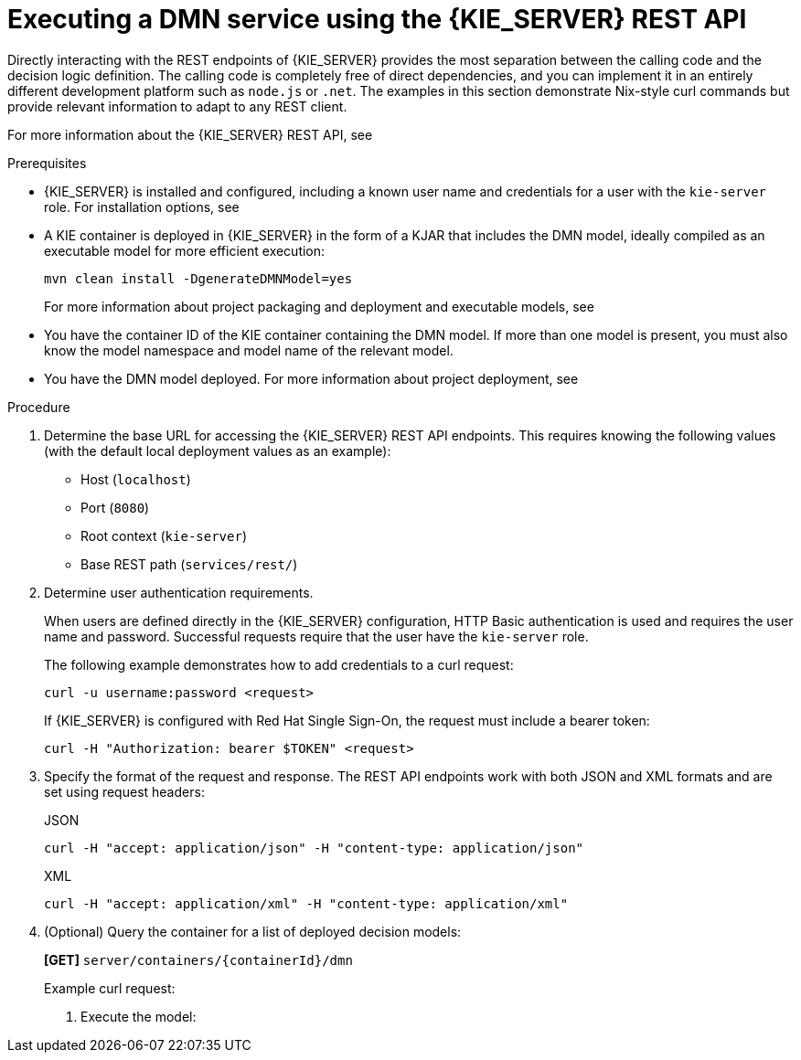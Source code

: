 [id='dmn-execution-rest-proc']
= Executing a DMN service using the {KIE_SERVER} REST API

Directly interacting with the REST endpoints of {KIE_SERVER} provides the most separation between the calling code and the decision logic definition. The calling code is completely free of direct dependencies, and you can implement it in an entirely different development platform such as `node.js` or `.net`. The examples in this section demonstrate Nix-style curl commands but provide relevant information to adapt to any REST client.

For more information about the {KIE_SERVER} REST API, see
ifdef::DM,PAM[]
{URL_KIE_APIS}[_{KIE_APIS}_].
endif::[]
ifdef::DROOLS,JBPM,OP[]
xref:kie-server-rest-api-con_kie-apis[].
endif::[]

.Prerequisites
* {KIE_SERVER} is installed and configured, including a known user name and credentials for a user with the `kie-server` role. For installation options, see
ifdef::DM,PAM[]
{URL_PLANNING_INSTALL}[_{PLANNING_INSTALL}_].
endif::[]
ifdef::DROOLS,JBPM,OP[]
<<_installationandsetup>>.
endif::[]
* A KIE container is deployed in {KIE_SERVER} in the form of a KJAR that includes the DMN model, ideally compiled as an executable model for more efficient execution:
+
--
[source]
----
mvn clean install -DgenerateDMNModel=yes
----

For more information about project packaging and deployment and executable models, see
ifdef::DM,PAM[]
{URL_PACKAGING_DEPLOYING_PROJECT}[_{PACKAGING_DEPLOYING_PROJECT}_].
endif::[]
ifdef::DROOLS,JBPM,OP[]
<<_builddeployutilizeandrunsection>>.
endif::[]
--
* You have the container ID of the KIE container containing the DMN model. If more than one model is present, you must also know the model namespace and model name of the relevant model.
* You have the DMN model deployed. For more information about project deployment, see
ifdef::DM,PAM[]
{URL_PACKAGING_DEPLOYING_PROJECT}#project-build-deploy-central-proc_packaging-deploying[_Building and deploying a project in Business Central_].
endif::[]
ifdef::DROOLS,JBPM,OP[]
<<_builddeployutilizeandrunsection>>.
endif::[]

.Procedure
. Determine the base URL for accessing the {KIE_SERVER} REST API endpoints. This requires knowing the following values (with the default local deployment values as an example):
+
--
* Host (`localhost`)
* Port (`8080`)
* Root context (`kie-server`)
* Base REST path (`services/rest/`)

ifeval::["{context}" == "dmn-models"]
Example base URL in local deployment:

`\http://localhost:8080/kie-server/services/rest/`
endif::[]

ifeval::["{context}" == "decision-service-getting-started"]
Example base URL in local deployment for the traffic violations project:

`\http://localhost:8080/kie-server/services/rest/server/containers/traffic-violation_1.0.0`
endif::[]
--
. Determine user authentication requirements.
+
When users are defined directly in the {KIE_SERVER} configuration, HTTP Basic authentication is used and requires the user name and password. Successful requests require that the user have the `kie-server` role.
+
The following example demonstrates how to add credentials to a curl request:
+
[source]
----
curl -u username:password <request>
----
+
If {KIE_SERVER} is configured with Red Hat Single Sign-On, the request must include a bearer token:
+
[source,java]
----
curl -H "Authorization: bearer $TOKEN" <request>
----

. Specify the format of the request and response. The REST API endpoints work with both JSON and XML formats and are set using request headers:
+
.JSON
[source]
----
curl -H "accept: application/json" -H "content-type: application/json"
----
+
.XML
[source]
----
curl -H "accept: application/xml" -H "content-type: application/xml"
----

. (Optional) Query the container for a list of deployed decision models:
+
--
*[GET]* `server/containers/{containerId}/dmn`

Example curl request:

ifeval::["{context}" == "dmn-models"]
[source]
----
curl -u krisv:krisv -H "accept: application/xml" -X GET "http://localhost:8080/kie-server/services/rest/server/containers/MovieDMNContainer/dmn"
----

Sample XML output:

[source,xml]
----
<?xml version="1.0" encoding="UTF-8" standalone="yes"?>
<response type="SUCCESS" msg="OK models successfully retrieved from container 'MovieDMNContainer'">
    <dmn-model-info-list>
        <model>
            <model-namespace>http://www.redhat.com/_c7328033-c355-43cd-b616-0aceef80e52a</model-namespace>
            <model-name>dmn-movieticket-ageclassification</model-name>
            <model-id>_99</model-id>
            <decisions>
                <dmn-decision-info>
                    <decision-id>_3</decision-id>
                    <decision-name>AgeClassification</decision-name>
                </dmn-decision-info>
            </decisions>
        </model>
    </dmn-model-info-list>
</response>
----

Sample JSON output:

[source,json]
----
{
  "type" : "SUCCESS",
  "msg" : "OK models successfully retrieved from container 'MovieDMNContainer'",
  "result" : {
    "dmn-model-info-list" : {
      "models" : [ {
        "model-namespace" : "http://www.redhat.com/_c7328033-c355-43cd-b616-0aceef80e52a",
        "model-name" : "dmn-movieticket-ageclassification",
        "model-id" : "_99",
        "decisions" : [ {
          "decision-id" : "_3",
          "decision-name" : "AgeClassification"
        } ]
      } ]
    }
  }
}
----
--
endif::[]
ifeval::["{context}" == "decision-service-getting-started"]
[source]
----
curl -u wbadmin:wbadmin -H "accept: application/xml" -X GET "http://localhost:8080/kie-server/services/rest/server/containers/traffic-violation_1.0.0/dmn"
----

Sample XML output:

[source,xml]
----
<?XML VERSION="1.0" ENCODING="UTF-8" STANDALONE="YES"?>
<RESPONSE TYPE="SUCCESS" MSG="OK MODELS SUCCESSFULLY RETRIEVED FROM CONTAINER 'TRAFFIC-VIOLATION_1.0.0'">
    <DMN-MODEL-INFO-LIST>
        <MODEL>
            <MODEL-NAMESPACE>HTTPS://GITHUB.COM/KIEGROUP/DROOLS/KIE-DMN/_60B01F4D-E407-43F7-848E-258723B5FAC8</MODEL-NAMESPACE>
            <MODEL-NAME>TRAFFIC VIOLATION</MODEL-NAME>
            <MODEL-ID>_2CD7D1AA-BD84-4B43-AD21-B0342ADE655A</MODEL-ID>
            <DECISIONS>
                <DMN-DECISION-INFO>
                    <DECISION-ID>_23428EE8-DC8B-4067-8E67-9D7C53EC975F</DECISION-ID>
                    <DECISION-NAME>FINE</DECISION-NAME>
                </DMN-DECISION-INFO>
                <DMN-DECISION-INFO>
                    <DECISION-ID>_B5EEE2B1-915C-44DC-BE43-C244DC066FD8</DECISION-ID>
                    <DECISION-NAME>SHOULD THE DRIVER BE SUSPENDED?</DECISION-NAME>
                </DMN-DECISION-INFO>
            </DECISIONS>
            <INPUTS>
                <DMN-INPUTDATA-INFO>
                    <INPUTDATA-ID>_CEB959CD-3638-4A87-93BA-03CD0FB63AE3</INPUTDATA-ID>
                    <INPUTDATA-NAME>VIOLATION</INPUTDATA-NAME>
                    <INPUTDATA-TYPEREF>
                        <NAMESPACE-URI>HTTPS://GITHUB.COM/KIEGROUP/DROOLS/KIE-DMN/_60B01F4D-E407-43F7-848E-258723B5FAC8</NAMESPACE-URI>
                        <LOCAL-PART>TVIOLATION</LOCAL-PART>
                        <PREFIX></PREFIX>
                    </INPUTDATA-TYPEREF>
                </DMN-INPUTDATA-INFO>
                <DMN-INPUTDATA-INFO>
                    <INPUTDATA-ID>_B0E810E6-7596-430A-B5CF-67CE16863B6C</INPUTDATA-ID>
                    <INPUTDATA-NAME>DRIVER</INPUTDATA-NAME>
                    <INPUTDATA-TYPEREF>
                        <NAMESPACE-URI>HTTPS://GITHUB.COM/KIEGROUP/DROOLS/KIE-DMN/_60B01F4D-E407-43F7-848E-258723B5FAC8</NAMESPACE-URI>
                        <LOCAL-PART>TDRIVER</LOCAL-PART>
                        <PREFIX></PREFIX>
                    </INPUTDATA-TYPEREF>
                </DMN-INPUTDATA-INFO>
            </INPUTS>
            <ITEMDEFINITIONS>
                <DMN-ITEMDEFINITION-INFO>
                    <ITEMDEFINITION-ID>_9C758F4A-7D72-4D0F-B63F-2F5B8405980E</ITEMDEFINITION-ID>
                    <ITEMDEFINITION-NAME>TVIOLATION</ITEMDEFINITION-NAME>
                    <ITEMDEFINITION-ITEMCOMPONENT>
                        <DMN-ITEMDEFINITION-INFO>
                            <ITEMDEFINITION-ID>_0B6FF1E2-ACE9-4FB3-876B-5BB30B88009B</ITEMDEFINITION-ID>
                            <ITEMDEFINITION-NAME>CODE</ITEMDEFINITION-NAME>
                            <ITEMDEFINITION-TYPEREF>
                                <NAMESPACE-URI>HTTPS://GITHUB.COM/KIEGROUP/DROOLS/KIE-DMN/_60B01F4D-E407-43F7-848E-258723B5FAC8</NAMESPACE-URI>
                                <LOCAL-PART>STRING</LOCAL-PART>
                                <PREFIX></PREFIX>
                            </ITEMDEFINITION-TYPEREF>
                            <ITEMDEFINITION-ITEMCOMPONENT/>
                            <ITEMDEFINITION-ISCOLLECTION>FALSE</ITEMDEFINITION-ISCOLLECTION>
                        </DMN-ITEMDEFINITION-INFO>
                        <DMN-ITEMDEFINITION-INFO>
                            <ITEMDEFINITION-ID>_27A5DA18-3CA7-4C06-81B7-CF7F2F050E29</ITEMDEFINITION-ID>
                            <ITEMDEFINITION-NAME>DATE</ITEMDEFINITION-NAME>
                            <ITEMDEFINITION-TYPEREF>
                                <NAMESPACE-URI>HTTPS://GITHUB.COM/KIEGROUP/DROOLS/KIE-DMN/_60B01F4D-E407-43F7-848E-258723B5FAC8</NAMESPACE-URI>
                                <LOCAL-PART>DATE</LOCAL-PART>
                                <PREFIX></PREFIX>
                            </ITEMDEFINITION-TYPEREF>
                            <ITEMDEFINITION-ITEMCOMPONENT/>
                            <ITEMDEFINITION-ISCOLLECTION>FALSE</ITEMDEFINITION-ISCOLLECTION>
                        </DMN-ITEMDEFINITION-INFO>
                        <DMN-ITEMDEFINITION-INFO>
                            <ITEMDEFINITION-ID>_8961969A-8A80-4F12-B568-346920C0F038</ITEMDEFINITION-ID>
                            <ITEMDEFINITION-NAME>TYPE</ITEMDEFINITION-NAME>
                            <ITEMDEFINITION-TYPEREF>
                                <NAMESPACE-URI>HTTPS://GITHUB.COM/KIEGROUP/DROOLS/KIE-DMN/_60B01F4D-E407-43F7-848E-258723B5FAC8</NAMESPACE-URI>
                                <LOCAL-PART>STRING</LOCAL-PART>
                                <PREFIX></PREFIX>
                            </ITEMDEFINITION-TYPEREF>
                            <ITEMDEFINITION-ITEMCOMPONENT/>
                            <ITEMDEFINITION-ISCOLLECTION>FALSE</ITEMDEFINITION-ISCOLLECTION>
                        </DMN-ITEMDEFINITION-INFO>
                        <DMN-ITEMDEFINITION-INFO>
                            <ITEMDEFINITION-ID>_7450F12A-3E95-4D5E-8DCE-2CB1FAC2BDD4</ITEMDEFINITION-ID>
                            <ITEMDEFINITION-NAME>SPEED LIMIT</ITEMDEFINITION-NAME>
                            <ITEMDEFINITION-TYPEREF>
                                <NAMESPACE-URI>HTTPS://GITHUB.COM/KIEGROUP/DROOLS/KIE-DMN/_60B01F4D-E407-43F7-848E-258723B5FAC8</NAMESPACE-URI>
                                <LOCAL-PART>NUMBER</LOCAL-PART>
                                <PREFIX></PREFIX>
                            </ITEMDEFINITION-TYPEREF>
                            <ITEMDEFINITION-ITEMCOMPONENT/>
                            <ITEMDEFINITION-ISCOLLECTION>FALSE</ITEMDEFINITION-ISCOLLECTION>
                        </DMN-ITEMDEFINITION-INFO>
                        <DMN-ITEMDEFINITION-INFO>
                            <ITEMDEFINITION-ID>_0A9A6F26-6C14-414D-A9BF-765E5850429A</ITEMDEFINITION-ID>
                            <ITEMDEFINITION-NAME>ACTUAL SPEED</ITEMDEFINITION-NAME>
                            <ITEMDEFINITION-TYPEREF>
                                <NAMESPACE-URI>HTTPS://GITHUB.COM/KIEGROUP/DROOLS/KIE-DMN/_60B01F4D-E407-43F7-848E-258723B5FAC8</NAMESPACE-URI>
                                <LOCAL-PART>NUMBER</LOCAL-PART>
                                <PREFIX></PREFIX>
                            </ITEMDEFINITION-TYPEREF>
                            <ITEMDEFINITION-ITEMCOMPONENT/>
                            <ITEMDEFINITION-ISCOLLECTION>FALSE</ITEMDEFINITION-ISCOLLECTION>
                        </DMN-ITEMDEFINITION-INFO>
                    </ITEMDEFINITION-ITEMCOMPONENT>
                    <ITEMDEFINITION-ISCOLLECTION>FALSE</ITEMDEFINITION-ISCOLLECTION>
                </DMN-ITEMDEFINITION-INFO>
                <DMN-ITEMDEFINITION-INFO>
                    <ITEMDEFINITION-ID>_13C7EFD8-B85C-43BF-94D3-14FABE39A4A0</ITEMDEFINITION-ID>
                    <ITEMDEFINITION-NAME>TDRIVER</ITEMDEFINITION-NAME>
                    <ITEMDEFINITION-ITEMCOMPONENT>
                        <DMN-ITEMDEFINITION-INFO>
                            <ITEMDEFINITION-ID>_EC11744C-4160-4549-9610-2C757F40DFE8</ITEMDEFINITION-ID>
                            <ITEMDEFINITION-NAME>NAME</ITEMDEFINITION-NAME>
                            <ITEMDEFINITION-TYPEREF>
                                <NAMESPACE-URI>HTTPS://GITHUB.COM/KIEGROUP/DROOLS/KIE-DMN/_60B01F4D-E407-43F7-848E-258723B5FAC8</NAMESPACE-URI>
                                <LOCAL-PART>STRING</LOCAL-PART>
                                <PREFIX></PREFIX>
                            </ITEMDEFINITION-TYPEREF>
                            <ITEMDEFINITION-ITEMCOMPONENT/>
                            <ITEMDEFINITION-ISCOLLECTION>FALSE</ITEMDEFINITION-ISCOLLECTION>
                        </DMN-ITEMDEFINITION-INFO>
                        <DMN-ITEMDEFINITION-INFO>
                            <ITEMDEFINITION-ID>_E95BE3DB-4A51-4658-A166-02493EAAC9D2</ITEMDEFINITION-ID>
                            <ITEMDEFINITION-NAME>AGE</ITEMDEFINITION-NAME>
                            <ITEMDEFINITION-TYPEREF>
                                <NAMESPACE-URI>HTTPS://GITHUB.COM/KIEGROUP/DROOLS/KIE-DMN/_60B01F4D-E407-43F7-848E-258723B5FAC8</NAMESPACE-URI>
                                <LOCAL-PART>NUMBER</LOCAL-PART>
                                <PREFIX></PREFIX>
                            </ITEMDEFINITION-TYPEREF>
                            <ITEMDEFINITION-ITEMCOMPONENT/>
                            <ITEMDEFINITION-ISCOLLECTION>FALSE</ITEMDEFINITION-ISCOLLECTION>
                        </DMN-ITEMDEFINITION-INFO>
                        <DMN-ITEMDEFINITION-INFO>
                            <ITEMDEFINITION-ID>_7B3023E2-BC44-4BF3-BF7E-773C240FB9AD</ITEMDEFINITION-ID>
                            <ITEMDEFINITION-NAME>STATE</ITEMDEFINITION-NAME>
                            <ITEMDEFINITION-TYPEREF>
                                <NAMESPACE-URI>HTTPS://GITHUB.COM/KIEGROUP/DROOLS/KIE-DMN/_60B01F4D-E407-43F7-848E-258723B5FAC8</NAMESPACE-URI>
                                <LOCAL-PART>STRING</LOCAL-PART>
                                <PREFIX></PREFIX>
                            </ITEMDEFINITION-TYPEREF>
                            <ITEMDEFINITION-ITEMCOMPONENT/>
                            <ITEMDEFINITION-ISCOLLECTION>FALSE</ITEMDEFINITION-ISCOLLECTION>
                        </DMN-ITEMDEFINITION-INFO>
                        <DMN-ITEMDEFINITION-INFO>
                            <ITEMDEFINITION-ID>_3D4B49DD-700C-4925-99A7-3B2B873F7800</ITEMDEFINITION-ID>
                            <ITEMDEFINITION-NAME>CITY</ITEMDEFINITION-NAME>
                            <ITEMDEFINITION-TYPEREF>
                                <NAMESPACE-URI>HTTPS://GITHUB.COM/KIEGROUP/DROOLS/KIE-DMN/_60B01F4D-E407-43F7-848E-258723B5FAC8</NAMESPACE-URI>
                                <LOCAL-PART>STRING</LOCAL-PART>
                                <PREFIX></PREFIX>
                            </ITEMDEFINITION-TYPEREF>
                            <ITEMDEFINITION-ITEMCOMPONENT/>
                            <ITEMDEFINITION-ISCOLLECTION>FALSE</ITEMDEFINITION-ISCOLLECTION>
                        </DMN-ITEMDEFINITION-INFO>
                        <DMN-ITEMDEFINITION-INFO>
                            <ITEMDEFINITION-ID>_B37C49E8-B0D9-4B20-9DC6-D655BB1CA7B1</ITEMDEFINITION-ID>
                            <ITEMDEFINITION-NAME>POINTS</ITEMDEFINITION-NAME>
                            <ITEMDEFINITION-TYPEREF>
                                <NAMESPACE-URI>HTTPS://GITHUB.COM/KIEGROUP/DROOLS/KIE-DMN/_60B01F4D-E407-43F7-848E-258723B5FAC8</NAMESPACE-URI>
                                <LOCAL-PART>NUMBER</LOCAL-PART>
                                <PREFIX></PREFIX>
                            </ITEMDEFINITION-TYPEREF>
                            <ITEMDEFINITION-ITEMCOMPONENT/>
                            <ITEMDEFINITION-ISCOLLECTION>FALSE</ITEMDEFINITION-ISCOLLECTION>
                        </DMN-ITEMDEFINITION-INFO>
                    </ITEMDEFINITION-ITEMCOMPONENT>
                    <ITEMDEFINITION-ISCOLLECTION>FALSE</ITEMDEFINITION-ISCOLLECTION>
                </DMN-ITEMDEFINITION-INFO>
                <DMN-ITEMDEFINITION-INFO>
                    <ITEMDEFINITION-ID>_A4077C7E-B57A-4DEE-9C65-7769636316F3</ITEMDEFINITION-ID>
                    <ITEMDEFINITION-NAME>TFINE</ITEMDEFINITION-NAME>
                    <ITEMDEFINITION-ITEMCOMPONENT>
                        <DMN-ITEMDEFINITION-INFO>
                            <ITEMDEFINITION-ID>_79B152A8-DE83-4001-B88B-52DFF0D73B2D</ITEMDEFINITION-ID>
                            <ITEMDEFINITION-NAME>AMOUNT</ITEMDEFINITION-NAME>
                            <ITEMDEFINITION-TYPEREF>
                                <NAMESPACE-URI>HTTPS://GITHUB.COM/KIEGROUP/DROOLS/KIE-DMN/_60B01F4D-E407-43F7-848E-258723B5FAC8</NAMESPACE-URI>
                                <LOCAL-PART>NUMBER</LOCAL-PART>
                                <PREFIX></PREFIX>
                            </ITEMDEFINITION-TYPEREF>
                            <ITEMDEFINITION-ITEMCOMPONENT/>
                            <ITEMDEFINITION-ISCOLLECTION>FALSE</ITEMDEFINITION-ISCOLLECTION>
                        </DMN-ITEMDEFINITION-INFO>
                        <DMN-ITEMDEFINITION-INFO>
                            <ITEMDEFINITION-ID>_D7CB5F9C-9D55-48C2-83EE-D47045EC90D0</ITEMDEFINITION-ID>
                            <ITEMDEFINITION-NAME>POINTS</ITEMDEFINITION-NAME>
                            <ITEMDEFINITION-TYPEREF>
                                <NAMESPACE-URI>HTTPS://GITHUB.COM/KIEGROUP/DROOLS/KIE-DMN/_60B01F4D-E407-43F7-848E-258723B5FAC8</NAMESPACE-URI>
                                <LOCAL-PART>NUMBER</LOCAL-PART>
                                <PREFIX></PREFIX>
                            </ITEMDEFINITION-TYPEREF>
                            <ITEMDEFINITION-ITEMCOMPONENT/>
                            <ITEMDEFINITION-ISCOLLECTION>FALSE</ITEMDEFINITION-ISCOLLECTION>
                        </DMN-ITEMDEFINITION-INFO>
                    </ITEMDEFINITION-ITEMCOMPONENT>
                    <ITEMDEFINITION-ISCOLLECTION>FALSE</ITEMDEFINITION-ISCOLLECTION>
                </DMN-ITEMDEFINITION-INFO>
            </ITEMDEFINITIONS>
            <DECISIONSERVICES/>
        </MODEL>
    </DMN-MODEL-INFO-LIST>
</RESPONSE>
----

Sample JSON output:

[source,json]
----
{
  "type" : "SUCCESS",
  "msg" : "OK models successfully retrieved from container 'Traffic-Violation_1.0.0'",
  "result" : {
    "dmn-model-info-list" : {
      "models" : [ {
        "model-namespace" : "https://github.com/kiegroup/drools/kie-dmn/_60B01F4D-E407-43F7-848E-258723B5FAC8",
        "model-name" : "Traffic Violation",
        "model-id" : "_2CD7D1AA-BD84-4B43-AD21-B0342ADE655A",
        "decisions" : [ {
          "decision-id" : "_23428EE8-DC8B-4067-8E67-9D7C53EC975F",
          "decision-name" : "Fine"
        }, {
          "decision-id" : "_B5EEE2B1-915C-44DC-BE43-C244DC066FD8",
          "decision-name" : "Should the driver be suspended?"
        } ],
        "inputs" : [ {
          "inputdata-id" : "_CEB959CD-3638-4A87-93BA-03CD0FB63AE3",
          "inputdata-name" : "Violation",
          "inputdata-typeRef" : {
            "namespace-uri" : "https://github.com/kiegroup/drools/kie-dmn/_60B01F4D-E407-43F7-848E-258723B5FAC8",
            "local-part" : "tViolation",
            "prefix" : ""
          }
        }, {
          "inputdata-id" : "_B0E810E6-7596-430A-B5CF-67CE16863B6C",
          "inputdata-name" : "Driver",
          "inputdata-typeRef" : {
            "namespace-uri" : "https://github.com/kiegroup/drools/kie-dmn/_60B01F4D-E407-43F7-848E-258723B5FAC8",
            "local-part" : "tDriver",
            "prefix" : ""
          }
        } ],
        "itemDefinitions" : [ {
          "itemdefinition-id" : "_13C7EFD8-B85C-43BF-94D3-14FABE39A4A0",
          "itemdefinition-name" : "tDriver",
          "itemdefinition-typeRef" : null,
          "itemdefinition-itemComponent" : [ {
            "itemdefinition-id" : "_EC11744C-4160-4549-9610-2C757F40DFE8",
            "itemdefinition-name" : "Name",
            "itemdefinition-typeRef" : {
              "namespace-uri" : "https://github.com/kiegroup/drools/kie-dmn/_60B01F4D-E407-43F7-848E-258723B5FAC8",
              "local-part" : "string",
              "prefix" : ""
            },
            "itemdefinition-itemComponent" : [ ],
            "itemdefinition-isCollection" : false
          }, {
            "itemdefinition-id" : "_E95BE3DB-4A51-4658-A166-02493EAAC9D2",
            "itemdefinition-name" : "Age",
            "itemdefinition-typeRef" : {
              "namespace-uri" : "https://github.com/kiegroup/drools/kie-dmn/_60B01F4D-E407-43F7-848E-258723B5FAC8",
              "local-part" : "number",
              "prefix" : ""
            },
            "itemdefinition-itemComponent" : [ ],
            "itemdefinition-isCollection" : false
          }, {
            "itemdefinition-id" : "_7B3023E2-BC44-4BF3-BF7E-773C240FB9AD",
            "itemdefinition-name" : "State",
            "itemdefinition-typeRef" : {
              "namespace-uri" : "https://github.com/kiegroup/drools/kie-dmn/_60B01F4D-E407-43F7-848E-258723B5FAC8",
              "local-part" : "string",
              "prefix" : ""
            },
            "itemdefinition-itemComponent" : [ ],
            "itemdefinition-isCollection" : false
          }, {
            "itemdefinition-id" : "_3D4B49DD-700C-4925-99A7-3B2B873F7800",
            "itemdefinition-name" : "City",
            "itemdefinition-typeRef" : {
              "namespace-uri" : "https://github.com/kiegroup/drools/kie-dmn/_60B01F4D-E407-43F7-848E-258723B5FAC8",
              "local-part" : "string",
              "prefix" : ""
            },
            "itemdefinition-itemComponent" : [ ],
            "itemdefinition-isCollection" : false
          }, {
            "itemdefinition-id" : "_B37C49E8-B0D9-4B20-9DC6-D655BB1CA7B1",
            "itemdefinition-name" : "Points",
            "itemdefinition-typeRef" : {
              "namespace-uri" : "https://github.com/kiegroup/drools/kie-dmn/_60B01F4D-E407-43F7-848E-258723B5FAC8",
              "local-part" : "number",
              "prefix" : ""
            },
            "itemdefinition-itemComponent" : [ ],
            "itemdefinition-isCollection" : false
          } ],
          "itemdefinition-isCollection" : false
        }, {
          "itemdefinition-id" : "_A4077C7E-B57A-4DEE-9C65-7769636316F3",
          "itemdefinition-name" : "tFine",
          "itemdefinition-typeRef" : null,
          "itemdefinition-itemComponent" : [ {
            "itemdefinition-id" : "_79B152A8-DE83-4001-B88B-52DFF0D73B2D",
            "itemdefinition-name" : "Amount",
            "itemdefinition-typeRef" : {
              "namespace-uri" : "https://github.com/kiegroup/drools/kie-dmn/_60B01F4D-E407-43F7-848E-258723B5FAC8",
              "local-part" : "number",
              "prefix" : ""
            },
            "itemdefinition-itemComponent" : [ ],
            "itemdefinition-isCollection" : false
          }, {
            "itemdefinition-id" : "_D7CB5F9C-9D55-48C2-83EE-D47045EC90D0",
            "itemdefinition-name" : "Points",
            "itemdefinition-typeRef" : {
              "namespace-uri" : "https://github.com/kiegroup/drools/kie-dmn/_60B01F4D-E407-43F7-848E-258723B5FAC8",
              "local-part" : "number",
              "prefix" : ""
            },
            "itemdefinition-itemComponent" : [ ],
            "itemdefinition-isCollection" : false
          } ],
          "itemdefinition-isCollection" : false
        }, {
          "itemdefinition-id" : "_9C758F4A-7D72-4D0F-B63F-2F5B8405980E",
          "itemdefinition-name" : "tViolation",
          "itemdefinition-typeRef" : null,
          "itemdefinition-itemComponent" : [ {
            "itemdefinition-id" : "_0B6FF1E2-ACE9-4FB3-876B-5BB30B88009B",
            "itemdefinition-name" : "Code",
            "itemdefinition-typeRef" : {
              "namespace-uri" : "https://github.com/kiegroup/drools/kie-dmn/_60B01F4D-E407-43F7-848E-258723B5FAC8",
              "local-part" : "string",
              "prefix" : ""
            },
            "itemdefinition-itemComponent" : [ ],
            "itemdefinition-isCollection" : false
          }, {
            "itemdefinition-id" : "_27A5DA18-3CA7-4C06-81B7-CF7F2F050E29",
            "itemdefinition-name" : "Date",
            "itemdefinition-typeRef" : {
              "namespace-uri" : "https://github.com/kiegroup/drools/kie-dmn/_60B01F4D-E407-43F7-848E-258723B5FAC8",
              "local-part" : "date",
              "prefix" : ""
            },
            "itemdefinition-itemComponent" : [ ],
            "itemdefinition-isCollection" : false
          }, {
            "itemdefinition-id" : "_8961969A-8A80-4F12-B568-346920C0F038",
            "itemdefinition-name" : "Type",
            "itemdefinition-typeRef" : {
              "namespace-uri" : "https://github.com/kiegroup/drools/kie-dmn/_60B01F4D-E407-43F7-848E-258723B5FAC8",
              "local-part" : "string",
              "prefix" : ""
            },
            "itemdefinition-itemComponent" : [ ],
            "itemdefinition-isCollection" : false
          }, {
            "itemdefinition-id" : "_7450F12A-3E95-4D5E-8DCE-2CB1FAC2BDD4",
            "itemdefinition-name" : "Speed Limit",
            "itemdefinition-typeRef" : {
              "namespace-uri" : "https://github.com/kiegroup/drools/kie-dmn/_60B01F4D-E407-43F7-848E-258723B5FAC8",
              "local-part" : "number",
              "prefix" : ""
            },
            "itemdefinition-itemComponent" : [ ],
            "itemdefinition-isCollection" : false
          }, {
            "itemdefinition-id" : "_0A9A6F26-6C14-414D-A9BF-765E5850429A",
            "itemdefinition-name" : "Actual Speed",
            "itemdefinition-typeRef" : {
              "namespace-uri" : "https://github.com/kiegroup/drools/kie-dmn/_60B01F4D-E407-43F7-848E-258723B5FAC8",
              "local-part" : "number",
              "prefix" : ""
            },
            "itemdefinition-itemComponent" : [ ],
            "itemdefinition-isCollection" : false
          } ],
          "itemdefinition-isCollection" : false
        } ],
        "decisionServices" : [ ]
      } ]
    }
  }
}
----
--
endif::[]

. Execute the model:

ifeval::["{context}" == "dmn-models"]
+
--
*[POST]* `server/containers/{containerId}/dmn`

Example curl request:

[source]
----
curl -u krisv:krisv -H "accept: application/json" -H "content-type: application/json" -X POST "http://localhost:8080/kie-server/services/rest/server/containers/MovieDMNContainer/dmn" -d "{ \"model-namespace\" : \"http://www.redhat.com/_c7328033-c355-43cd-b616-0aceef80e52a\", \"model-name\" : \"dmn-movieticket-ageclassification\", \"decision-name\" : [ ], \"decision-id\" : [ ], \"dmn-context\" : {\"Age\" : 66}}"
----

Example JSON request:

[source,json]
----
{
  "model-namespace" : "http://www.redhat.com/_c7328033-c355-43cd-b616-0aceef80e52a",
  "model-name" : "dmn-movieticket-ageclassification",
  "decision-name" : [ ],
  "decision-id" : [ ],
  "dmn-context" : {"Age" : 66}
}
----

Example XML request (JAXB format):

[source,xml]
----
<?xml version="1.0" encoding="UTF-8"?>
<dmn-evaluation-context>
    <model-namespace>http://www.redhat.com/_c7328033-c355-43cd-b616-0aceef80e52a</model-namespace>
    <model-name>dmn-movieticket-ageclassification</model-name>
    <dmn-context xsi:type="jaxbListWrapper" xmlns:xsi="http://www.w3.org/2001/XMLSchema-instance">
        <type>MAP</type>
        <element xsi:type="jaxbStringObjectPair" key="Age">
            <value xsi:type="xs:int" xmlns:xs="http://www.w3.org/2001/XMLSchema">66</value>
        </element>
    </dmn-context>
</dmn-evaluation-context>
----

[NOTE]
====
Regardless of the request format, the request requires the following elements:

* Model namespace
* Model name
* Context object containing input values
====

Example JSON response:

[source,json]
----
{
  "type" : "SUCCESS",
  "msg" : "OK from container 'MovieDMNContainer'",
  "result" : {
    "dmn-evaluation-result" : {
      "messages" : [ ],
      "model-namespace" : "http://www.redhat.com/_c7328033-c355-43cd-b616-0aceef80e52a",
      "model-name" : "dmn-movieticket-ageclassification",
      "decision-name" : [ ],
      "dmn-context" : {
        "Age" : 66,
        "AgeClassification" : "Senior"
      },
      "decision-results" : {
        "_3" : {
          "messages" : [ ],
          "decision-id" : "_3",
          "decision-name" : "AgeClassification",
          "result" : "Senior",
          "status" : "SUCCEEDED"
        }
      }
    }
  }
}
----

Example XML (JAXB format) response:

[source,xml]
----
<?xml version="1.0" encoding="UTF-8" standalone="yes"?>
<response type="SUCCESS" msg="OK from container 'MovieDMNContainer'">
      <dmn-evaluation-result>
            <model-namespace>http://www.redhat.com/_c7328033-c355-43cd-b616-0aceef80e52a</model-namespace>
            <model-name>dmn-movieticket-ageclassification</model-name>
            <dmn-context xsi:type="jaxbListWrapper" xmlns:xsi="http://www.w3.org/2001/XMLSchema-instance">
                  <type>MAP</type>
                  <element xsi:type="jaxbStringObjectPair" key="Age">
                        <value xsi:type="xs:int" xmlns:xs="http://www.w3.org/2001/XMLSchema">66</value>
                  </element>
                  <element xsi:type="jaxbStringObjectPair" key="AgeClassification">
                        <value xsi:type="xs:string" xmlns:xs="http://www.w3.org/2001/XMLSchema">Senior</value>
                  </element>
            </dmn-context>
            <messages/>
            <decisionResults>
                  <entry>
                        <key>_3</key>
                        <value>
                              <decision-id>_3</decision-id>
                              <decision-name>AgeClassification</decision-name>
                              <result xsi:type="xs:string" xmlns:xs="http://www.w3.org/2001/XMLSchema" xmlns:xsi="http://www.w3.org/2001/XMLSchema-instance">Senior</result>
                              <messages/>
                              <status>SUCCEEDED</status>
                        </value>
                  </entry>
            </decisionResults>
      </dmn-evaluation-result>
</response>
----
--
endif::[]
ifeval::["{context}" == "decision-service-getting-started"]
+
--
*[POST]* `server/containers/{containerId}/dmn`

[NOTE]
====
The attribute `model-namespace` is automatically generated and is different for every user. Ensure that the `model-namespace` and `model-name` attributes that you use match those of the deployed model.
====

Example curl request:

[source]
----
curl -u wbadmin:wbadmin -H "accept: application/json" -H "content-type: application/json" -X POST "http://localhost:8080/kie-server/services/rest/server/containers/traffic-violation_1.0.0/dmn" -d "{ \"model-namespace\" : \"https://github.com/kiegroup/drools/kie-dmn/_60B01F4D-E407-43F7-848E-258723B5FAC8\", \"model-name\" : \"Traffic Violation\", \"dmn-context\" : {\"Driver\" : {\"Points\" : 15}, \"Violation\" : {\"Type\" : \"speed\", \"Actual Speed\" : 135, \"Speed Limit\" : 100}}}"
----

Example JSON request:

[source,json]
----
{
  "model-namespace" : "https://github.com/kiegroup/drools/kie-dmn/_60B01F4D-E407-43F7-848E-258723B5FAC8",
  "model-name" : "Traffic Violation",
  "dmn-context" :
  {
    "Driver" :
    {
  	   "Points" : 15
    },
  	"Violation" :
    {
  		"Type" : "speed",
  		"Actual Speed" : 135,
  		"Speed Limit" : 100
  	}
  }
}
----

Example XML request (JAXB format):

[source,xml]
----
<?xml version="1.0" encoding="UTF-8" standalone="yes"?>
<dmn-evaluation-context>
    <dmn-context xsi:type="jaxbListWrapper" xmlns:xsi="http://www.w3.org/2001/XMLSchema-instance">
        <type>MAP</type>
        <element xsi:type="jaxbStringObjectPair" key="Violation">
            <value xsi:type="jaxbListWrapper">
                <type>MAP</type>
                <element xsi:type="jaxbStringObjectPair" key="Type">
                    <value xsi:type="xs:string" xmlns:xs="http://www.w3.org/2001/XMLSchema">speed</value>
                </element>
                <element xsi:type="jaxbStringObjectPair" key="Speed Limit">
                    <value xsi:type="xs:decimal" xmlns:xs="http://www.w3.org/2001/XMLSchema">100</value>
                </element>
                <element xsi:type="jaxbStringObjectPair" key="Actual Speed">
                    <value xsi:type="xs:decimal" xmlns:xs="http://www.w3.org/2001/XMLSchema">135</value>
                </element>
            </value>
        </element>
        <element xsi:type="jaxbStringObjectPair" key="Driver">
            <value xsi:type="jaxbListWrapper">
                <type>MAP</type>
                <element xsi:type="jaxbStringObjectPair" key="Points">
                    <value xsi:type="xs:decimal" xmlns:xs="http://www.w3.org/2001/XMLSchema">15</value>
                </element>
            </value>
        </element>
    </dmn-context>
</dmn-evaluation-context>
----

[NOTE]
====
Regardless of the request format, the request requires the following elements:

* Model namespace
* Model name
* Context object containing input values
====

Example JSON response:

[source,json]
----
{
  "type": "SUCCESS",
  "msg": "OK from container 'Traffic-Violation_1.0.0'",
  "result": {
      "dmn-evaluation-result": {
          "messages": [],
          "model-namespace": "https://github.com/kiegroup/drools/kie-dmn/_7D8116DE-ADF5-4560-A116-FE1A2EAFFF48",
          "model-name": "Traffic Violation",
          "decision-name": [],
          "dmn-context": {
              "Violation": {
                "Type": "speed",
                "Speed Limit": 100,
                "Actual Speed": 135
              },
              "Should Driver be Suspended?": "YES",
                "Driver": {
                  "Points": 15
                },
                "Fine": {
                  "Points": 7,
                  "Amount": 1000
                }
            },
      "decision-results": {
          "_E1AF5AC2-E259-455C-96E4-596E30D3BC86": {
              "messages": [],
              "decision-id": "_E1AF5AC2-E259-455C-96E4-596E30D3BC86",
              "decision-name": "Should the Driver be Suspended?",
              "result": "YES",
              "status": "SUCCEEDED"
            },
          "_D7F02CE0-AF50-4505-AB80-C7D6DE257920": {
              "messages": [],
              "decision-id": "_D7F02CE0-AF50-4505-AB80-C7D6DE257920",
              "decision-name": "Fine",
              "result": {
                "Points": 7,
                "Amount": 1000
              },
          "status": "SUCCEEDED"
        }
      }
    }
  }
}
----

Example XML (JAXB format) response:

[source,xml]
----
<?xml version="1.0" encoding="UTF-8" standalone="yes"?>
<response type="SUCCESS" msg="OK from container 'Traffic_1.0.0-SNAPSHOT'">
    <dmn-evaluation-result>
        <model-namespace>https://github.com/kiegroup/drools/kie-dmn/_A4BCA8B8-CF08-433F-93B2-A2598F19ECFF</model-namespace>
        <model-name>Traffic Violation</model-name>
        <dmn-context xsi:type="jaxbListWrapper" xmlns:xsi="http://www.w3.org/2001/XMLSchema-instance">
            <type>MAP</type>
            <element xsi:type="jaxbStringObjectPair" key="Violation">
                <value xsi:type="jaxbListWrapper">
                    <type>MAP</type>
                    <element xsi:type="jaxbStringObjectPair" key="Type">
                        <value xsi:type="xs:string" xmlns:xs="http://www.w3.org/2001/XMLSchema">speed</value>
                    </element>
                    <element xsi:type="jaxbStringObjectPair" key="Speed Limit">
                        <value xsi:type="xs:decimal" xmlns:xs="http://www.w3.org/2001/XMLSchema">100</value>
                    </element>
                    <element xsi:type="jaxbStringObjectPair" key="Actual Speed">
                        <value xsi:type="xs:decimal" xmlns:xs="http://www.w3.org/2001/XMLSchema">135</value>
                    </element>
                </value>
            </element>
            <element xsi:type="jaxbStringObjectPair" key="Driver">
                <value xsi:type="jaxbListWrapper">
                    <type>MAP</type>
                    <element xsi:type="jaxbStringObjectPair" key="Points">
                        <value xsi:type="xs:decimal" xmlns:xs="http://www.w3.org/2001/XMLSchema">15</value>
                    </element>
                </value>
            </element>
            <element xsi:type="jaxbStringObjectPair" key="Fine">
                <value xsi:type="jaxbListWrapper">
                    <type>MAP</type>
                    <element xsi:type="jaxbStringObjectPair" key="Points">
                        <value xsi:type="xs:decimal" xmlns:xs="http://www.w3.org/2001/XMLSchema">7</value>
                    </element>
                    <element xsi:type="jaxbStringObjectPair" key="Amount">
                        <value xsi:type="xs:decimal" xmlns:xs="http://www.w3.org/2001/XMLSchema">1000</value>
                    </element>
                </value>
            </element>
            <element xsi:type="jaxbStringObjectPair" key="Should the driver be suspended?">
                <value xsi:type="xs:string" xmlns:xs="http://www.w3.org/2001/XMLSchema">Yes</value>
            </element>
        </dmn-context>
        <messages/>
        <decisionResults>
            <entry>
                <key>_4055D956-1C47-479C-B3F4-BAEB61F1C929</key>
                <value>
                    <decision-id>_4055D956-1C47-479C-B3F4-BAEB61F1C929</decision-id>
                    <decision-name>Fine</decision-name>
                    <result xsi:type="jaxbListWrapper" xmlns:xsi="http://www.w3.org/2001/XMLSchema-instance">
                        <type>MAP</type>
                        <element xsi:type="jaxbStringObjectPair" key="Points">
                            <value xsi:type="xs:decimal" xmlns:xs="http://www.w3.org/2001/XMLSchema">7</value>
                        </element>
                        <element xsi:type="jaxbStringObjectPair" key="Amount">
                            <value xsi:type="xs:decimal" xmlns:xs="http://www.w3.org/2001/XMLSchema">1000</value>
                        </element>
                    </result>
                    <messages/>
                    <status>SUCCEEDED</status>
                </value>
            </entry>
            <entry>
                <key>_8A408366-D8E9-4626-ABF3-5F69AA01F880</key>
                <value>
                    <decision-id>_8A408366-D8E9-4626-ABF3-5F69AA01F880</decision-id>
                    <decision-name>Should the driver be suspended?</decision-name>
                    <result xsi:type="xs:string" xmlns:xs="http://www.w3.org/2001/XMLSchema" xmlns:xsi="http://www.w3.org/2001/XMLSchema-instance">Yes</result>
                    <messages/>
                    <status>SUCCEEDED</status>
                </value>
            </entry>
        </decisionResults>
    </dmn-evaluation-result>
</response>
----
--
endif::[]
